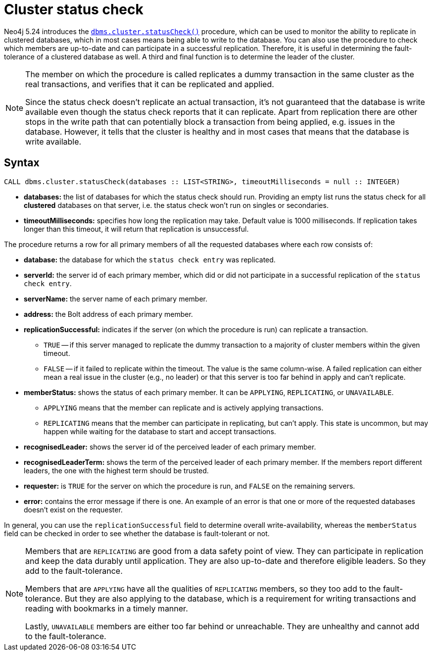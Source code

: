 :description: This section describes how to monitor a database's availability with the help of the cluster status check procedure.

:page-role: enterprise-edition new-5.24
[[cluster-status-check]]
= Cluster status check

Neo4j 5.24 introduces the xref:reference/procedures.adoc#procedure_dbms_cluster_statusCheck[`dbms.cluster.statusCheck()`] procedure, which can be used to monitor the ability to replicate in clustered databases, which in most cases means being able to write to the database.
You can also use the procedure to check which members are up-to-date and can participate in a successful replication.
Therefore, it is useful in determining the fault-tolerance of a clustered database as well.
A third and final function is to determine the leader of the cluster.

[NOTE]
====
The member on which the procedure is called replicates a dummy transaction in the same cluster as the real transactions, and verifies that it can be replicated and applied.

Since the status check doesn't replicate an actual transaction, it's not guaranteed that the database is write available even though the status check reports that it can replicate.
Apart from replication there are other stops in the write path that can potentially block a transaction from being applied, e.g. issues in the database.
However, it tells that the cluster is healthy and in most cases that means that the database is write available.
====

[[procedure-syntax]]
== Syntax

[source, shell]
----
CALL dbms.cluster.statusCheck(databases :: LIST<STRING>, timeoutMilliseconds = null :: INTEGER)
----

* *databases:* the list of databases for which the status check should run.
Providing an empty list runs the status check for all *clustered* databases on that server, i.e. the status check won't run on singles or secondaries.
* *timeoutMilliseconds:* specifies how long the replication may take.
Default value is 1000 milliseconds.
If replication takes longer than this timeout, it will return that replication is unsuccessful.


The procedure returns a row for all primary members of all the requested databases where each row consists of:

* *database:* the database for which the `status check entry` was replicated.
* *serverId:* the server id of each primary member, which did or did not participate in a successful replication of the `status check entry`.
* *serverName:* the server name of each primary member.
* *address:* the Bolt address of each primary member.
* *replicationSuccessful:* indicates if the server (on which the procedure is run) can replicate a transaction.
+
** `TRUE` -- if this server managed to replicate the dummy transaction to a majority of cluster members within the given timeout.
** `FALSE` -- if it failed to replicate within the timeout.
The value is the same column-wise.
A failed replication can either mean a real issue in the cluster (e.g., no leader) or that this server is too far behind in apply and can't replicate.
* *memberStatus:* shows the status of each primary member.
It can be `APPLYING`, `REPLICATING`, or `UNAVAILABLE`.
+
** `APPLYING` means that the member can replicate and is actively applying transactions.
** `REPLICATING` means that the member can participate in replicating, but can't apply.
This state is uncommon, but may happen while waiting for the database to start and accept transactions.
* *recognisedLeader:* shows the server id of the perceived leader of each primary member.
* *recognisedLeaderTerm:* shows the term of the perceived leader of each primary member.
If the members report different leaders, the one with the highest term should be trusted.
* *requester:* is `TRUE` for the server on which the procedure is run, and `FALSE` on the remaining servers.
* *error:* contains the error message if there is one.
An example of an error is that one or more of the requested databases doesn't exist on the requester.

In general, you can use the `replicationSuccessful` field to determine overall write-availability, whereas the `memberStatus` field can be checked in order to see whether the database is fault-tolerant or not.

[NOTE]
====
Members that are `REPLICATING` are good from a data safety point of view.
They can participate in replication and keep the data durably until application.
They are also up-to-date and therefore eligible leaders.
So they add to the fault-tolerance.

Members that are `APPLYING` have all the qualities of `REPLICATING` members, so they too add to the fault-tolerance.
But they are also applying to the database, which is a requirement for writing transactions and reading with bookmarks in a timely manner.

Lastly, `UNAVAILABLE` members are either too far behind or unreachable.
They are unhealthy and cannot add to the fault-tolerance.
====


